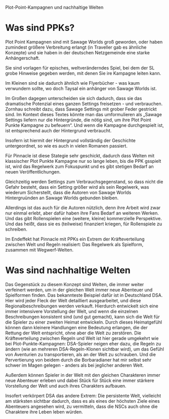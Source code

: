 Plot-Point-Kampagnen und nachhaltige Welten

* Was sind PPKs?

Plot Point Kampagnen sind mit Sawage Worlds groß geworden, oder haben zumindest größere Verbreitung erlangt (in Traveller gab es ähnliche Konzepte) und sie haben in der deutschen Netzgemeinde eine starke Anhängerschaft.

Sie sind vorlagen für episches, weltveränderndes Spiel, bei dem der SL grobe Hinweise gegeben werden, mit denen Sie ire Kampagne leiten kann.

Im Kleinen sind sie dadurch ähnlich wie Flyerbücher - was kaum verwundern sollte, wo doch Taysal ein anhänger von Sawage Worlds ist.

Im Großen dagegen unterscheiden sie sich dadurch, dass sie das dramatische Potenzial eines ganzen Settings freisetzen - und verbrauchen.
Zornhau schreibt dazu, dass Sawage Settings mit grober Feder gestrickt sind. Im Kontext dieses Textes könnte man das umformulieren als „Sawage Settings liefern nur die Hintergründe, die nötig sind, um ihre Plot Point Punkte Kampagne zu befeuern“. Und wenn die Kampagne durchgespielt ist, ist entsprechend auch der Hintergrund verbraucht.

Insofern ist hiermit der Hintergrund vollständig der Geschichte untergeordnet, so wie es auch in vielen Romanen passiert.

Für Pinnacle ist diese Stategie sehr geschickt, dadurch dass Welten mit klassischer Plot Punkte Kampagne nur so lange leben, bis die PPK gsspielt ist, wird das Regelwerk zum Fokuspunkt und es gibt stetigen Bedarf an neuen Veröffentlichungen. 

Gleichzeitig werden Settings zum Verbrauchsgegenstand, so dass nicht die Gefahr besteht, dass ein Setting größer wird als sein Regelwerk, was wiederum Sicherstellt, dass die Autoren von Sawage Worlds Hintergruünden an Sawage Worlds gebunden bleiben.

Allerdings ist das auch für die Autoren nützlich, denn ihre Arbeit wird zwar nur einmal erlebt, aber dafür haben ihre Fans Bedarf an weiteren Werken. Und das gibt Rollenspielen eine (weitere, kleine) kommerzielle Perspektive. Und das heißt, dass sie es (teilweise) finanziert kriegen, für Rollenspiele zu schreiben.

Im Endeffekt hat Pinnacle mit PPKs ein Extrem der Kräfteverteilung zwischen Welt und Regeln realisiert: Das Regelwerk als Spielform, zusammen mit Wegwerf-Welten.

* Was sind nachhaltige Welten

Das Gegenstück zu diesem Konzept sind Welten, die immer weiter verfeinert werden, um in der gleichen Welt immer neue Abenteuer und Spielformen finden. Das bekannteste Beispiel dafür ist in Deutschland DSA. Hier wird jeder Fleck der Welt detailliert ausgearbeitet, und diese Regionalbeschreibungen werden verkauft.
Hierdurch entwickelt sich eine immer intensivere Vorstellung der Welt, und wenn die einzelnen Beschreibungen konsistent sind (und gut gemacht), kann sich die Welt für die Spieler zu einer zweiten Heimat entwickeln. Durch dieses Heimatgefühl können dann kleinere Handlungen eine Bedeutung erlangen, die der Rettung der Welt entspricht, ohne aber die Welt zu zerstören. Die Kräfteverteilung zwischen Regeln und Welt ist hier gerade umgekehrt wie bei Plot-Punkte-Kampagnen: DSA-Spieler neigen eher dazu, die Regeln zu ändern (wie an mehreren DSA-Regeln-Klonen sichtbar wird), um das Gefühl von Aventurien zu transportieren, als an der Welt zu schrauben. Und die Pervertierung von beidem durch die Borbaradianer hat mir selbst sehr schwer im Magen gelegen - anders als bei jeglicher anderen Welt.

Außerdem können Spieler in der Welt mit den gleichen Charakteren immer neue Abenteuer erleben und dabei Stück für Stück eine immer stärkere Vorstellung der Welt und auch ihres Charakters aufbauen.

Insofert verkörpert DSA das andere Extrem: Die persistente Welt, vielleicht am stärksten sichtbar dadurch, dass es als eines der höchsten Ziele eines Abenteuers angesehen wird, zu vermitteln, dass die NSCs auch ohne die Charaktere ihre Leben leben würden.


